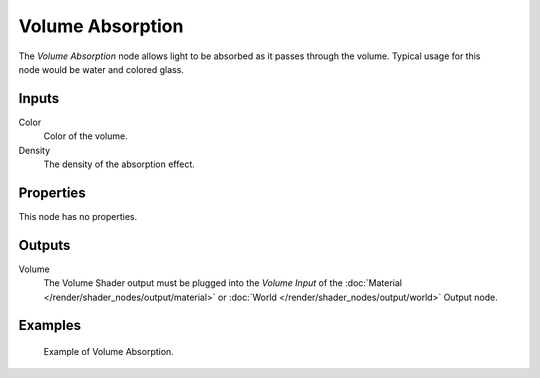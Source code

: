 .. _bpy.types.ShaderNodeVolumeAbsorption:

*****************
Volume Absorption
*****************

.. figure:: /images/node-types_ShaderNodeVolumeAbsorption.webp
   :align: right
   :alt: Volume Absorption node.

The *Volume Absorption* node allows light to be absorbed as it passes through the volume.
Typical usage for this node would be water and colored glass.


Inputs
======

Color
   Color of the volume.
Density
   The density of the absorption effect.


Properties
==========

This node has no properties.


Outputs
=======

Volume
   The Volume Shader output must be plugged into the *Volume Input*
   of the :doc:`Material </render/shader_nodes/output/material>`
   or :doc:`World </render/shader_nodes/output/world>` Output node.


Examples
========

.. figure:: /images/render_shader-nodes_shader_volume-absorption_example.png

   Example of Volume Absorption.
